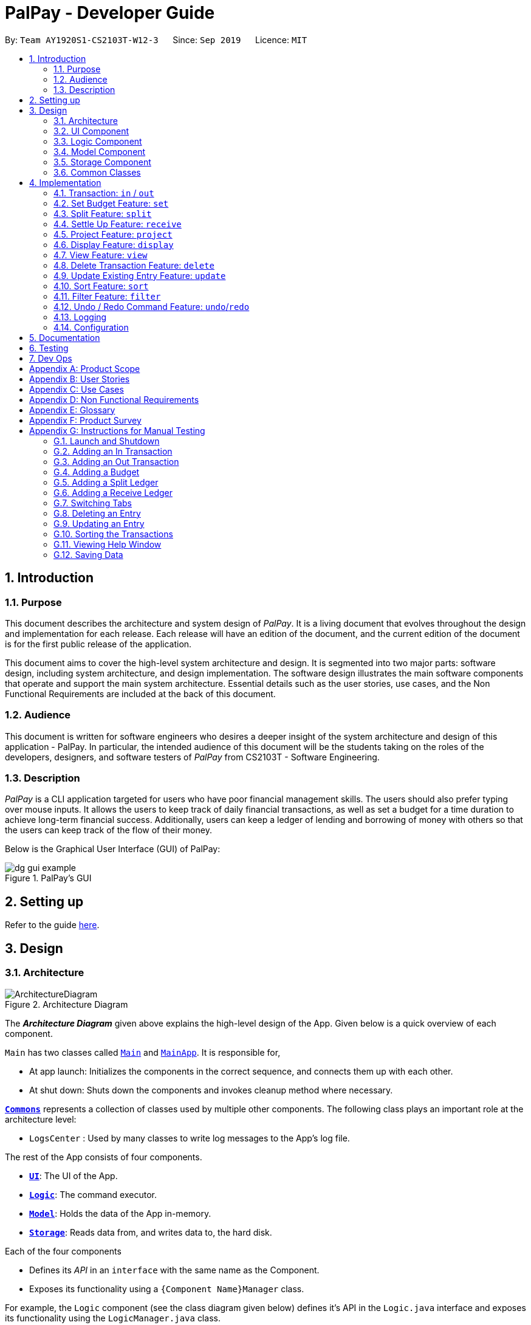 ﻿= PalPay - Developer Guide
:site-section: DeveloperGuide
:toc:
:toc-title:
:toc-placement: preamble
:sectnums:
:imagesDir: images
:stylesDir: stylesheets
:xrefstyle: full
:experimental:
ifdef::env-github[]
:tip-caption: :bulb:
:note-caption: :information_source:
:warning-caption: :warning:
endif::[]
:repoURL: https://github.com/AY1920S1-CS2103T-W12-3/main/tree/master

By: `Team AY1920S1-CS2103T-W12-3`      Since: `Sep 2019`      Licence: `MIT`

== Introduction

=== Purpose

This document describes the architecture and system design of _PalPay_.
It is a living document that evolves throughout the design and implementation for each release.
Each release will have an edition of the document, and the current edition of the document is for the first public release of the application.

This document aims to cover the high-level system architecture and design.
It is segmented into two major parts: software design, including system architecture, and design implementation.
The software design illustrates the main software components that operate and support the main system architecture.
Essential details such as the user stories, use cases, and the Non Functional Requirements are included at the back of this document.

=== Audience

This document is written for software engineers who desires a deeper insight of the system architecture and design of this application - PalPay.
In particular, the intended audience of this document will be the students taking on the roles of the developers, designers, and software testers of _PalPay_ from CS2103T - Software Engineering.

=== Description

_PalPay_ is a CLI application targeted for users who have poor financial management skills. The users should also prefer typing over mouse inputs.
It allows the users to keep track of daily financial transactions, as well as set a budget for a time duration to achieve long-term financial success. Additionally, users can keep a ledger of lending and borrowing of money with others so that the users can keep track of the flow of their money.

Below is the Graphical User Interface (GUI) of PalPay:

.PalPay's GUI
image::dg_gui_example.png[]

== Setting up

Refer to the guide <<SettingUp#, here>>.

== Design

[[Design-Architecture]]
=== Architecture

.Architecture Diagram
image::ArchitectureDiagram.png[]

The *_Architecture Diagram_* given above explains the high-level design of the App.
Given below is a quick overview of each component.

`Main` has two classes called link:{repoURL}/src/main/java/seedu/address/Main.java[`Main`] and link:{repoURL}/src/main/java/seedu/address/MainApp.java[`MainApp`].
It is responsible for,

* At app launch: Initializes the components in the correct sequence, and connects them up with each other.
* At shut down: Shuts down the components and invokes cleanup method where necessary.

<<Design-Commons,*`Commons`*>> represents a collection of classes used by multiple other components.
The following class plays an important role at the architecture level:

* `LogsCenter` : Used by many classes to write log messages to the App's log file.

The rest of the App consists of four components.

* <<Design-Ui,*`UI`*>>: The UI of the App.
* <<Design-Logic,*`Logic`*>>: The command executor.
* <<Design-Model,*`Model`*>>: Holds the data of the App in-memory.
* <<Design-Storage,*`Storage`*>>: Reads data from, and writes data to, the hard disk.

Each of the four components

* Defines its _API_ in an `interface` with the same name as the Component.
* Exposes its functionality using a `{Component Name}Manager` class.

For example, the `Logic` component (see the class diagram given below) defines it's API in the `Logic.java` interface and exposes its functionality using the `LogicManager.java` class.

.Class Diagram of the Logic Component
image::LogicClassDiagram.png[]

[discrete]
==== How the architecture components interact with each other

The _Sequence Diagram_ below shows how the components interact with each other for the scenario where the user issues the command `delete 1`.

.Component interactions for `delete t1` command
image::ArchitectureSequenceDiagram.png[]

The sections below give more details of each component.

[[Design-Ui]]
=== UI Component

.Structure of the UI Component
image::UiClassDiagram.png[]

*API* : link:{repoURL}/src/main/java/seedu/address/ui/Ui.java[`Ui.java`]

The UI consists of a `MainWindow` that is made up of parts e.g.`CommandBox`, `ResultDisplay`, `PersonListPanel`, `StatusBarFooter` etc.
All these, including the `MainWindow`, inherit from the abstract `UiPart` class.

The `UI` component uses JavaFx UI framework.
The layout of these UI parts are defined in matching `.fxml` files that are in the `src/main/resources/view` folder.
For example, the layout of the link:{repoURL}/src/main/java/seedu/address/ui/MainWindow.java[`MainWindow`] is specified in link:{repoURL}/src/main/resources/view/MainWindow.fxml[`MainWindow.fxml`]

The `UI` component,

* Executes user commands using the `Logic` component.
* Listens for changes to `Model` data so that the UI can be updated with the modified data.

[[Design-Logic]]
=== Logic Component

[[fig-LogicClassDiagram]]
.Structure of the Logic Component
image::LogicClassDiagram.png[]

*API* :
link:{repoURL}/src/main/java/seedu/address/logic/Logic.java[`Logic.java`]

. `Logic` uses the `BankAccountParser` class to parse the user command.
. This results in a `Command` object which is executed by the `LogicManager`.
. The command execution can affect the `Model` (e.g. adding a transaction).
. The result of the command execution is encapsulated as a `CommandResult` object which is passed back to the `Ui`.
. In addition, the `CommandResult` object can also instruct the `Ui` to perform certain actions, such as displaying help to the user.

Given below is the Sequence Diagram for interactions within the `Logic` component for the `execute("delete t1")` API call.

.Interactions Inside the Logic Component for the `delete t1` Command
image::DeleteSequenceDiagram.png[]

NOTE: The lifeline for `DeleteCommandParser` should end at the destroy marker (X) but due to a limitation of PlantUML, the lifeline reaches the end of diagram.

[[Design-Model]]
=== Model Component

.Structure of the Model Component
image::ModelClassDiagram.png[]

*API* : link:{repoURL}/src/main/java/seedu/address/model/Model.java[`Model.java`]

// TODO: check accuracy?
The `Model`,

* stores a `UserPref` object that represents the user's preferences.
* stores the User State data.
* exposes an unmodifiable `ObservableList<BankAccountOperation>`, `ObservableList<Budget>`, `ObservableList<LedgerOperation>` and `ObservableList<Projection>`
that can be 'observed'. +
For example, the UI can be bound to these lists so that the UI automatically updates when the data in the lists change due to user commands.
* does not depend on any of the other three components.

[[Design-Storage]]
=== Storage Component

.Structure of the Storage Component
image::StorageClassDiagram.png[]

*API* : link:{repoURL}/src/main/java/seedu/address/storage/Storage.java[`Storage.java`]

The `Storage` component,

* can save `UserPref` objects in json format and read it back.
* can save the Bank Account data in json format and read it back.

[[Design-Commons]]
=== Common Classes

Classes used by multiple components are in the `seedu.addressbook.commons` package.

== Implementation

This section describes some noteworthy details on how certain features are implemented.

// tag::transaction[]
=== Transaction: `in` / `out`

The `Transaction` abstract class allows user to input income and expense statements. Both `in` and `out` transactions requires the mandatory `Amount`, `Description` and `Date` fields to be appended. There is an optional `Category` field which can accept one or more input depending on the user specifications.
The `in` transactions will increase the `BankAccount` balance amount whilst the `out` transactions will reduce the `BankAccount` balance amount.

`In` Transactions represent the income statements inputted into Palpay.

`Out` Transactions represent the expenditure statements inputted into Palpay.

==== Current Implementation

The sequence diagram below illustrates how PalPay handles the command input `in $/200 n/coke d/10102019`. The arguments are parsed into the logic component where the subsequent model objects are created.

.Sequence diagram for executing an `InCommand`
image::InSequenceDiagram.png[]

The `in` and `out` transaction follows the same logic flow after they are parsed.

The difference between `in` and `out` transactions is that the `handleBalance()` method called in the `BankAccount` results in an `addAmount` operation for the `inTransaction` and a `subtractAmount` operation for the `OutTransaction` class.

===== Example
Given that the `BankAccount` balance initially starts with 0 dollars.

* `in` Transaction of `$1000` will increase the `BankAccount` balance from $0 to $1000.
* `out` Transaction of `$250` will subsequently decrease the `BankAccount` balance from $1000 to $250.
* The Activity Diagram shown below will provide a visual representation of the two routes a Transaction object can take.

.Activity Diagram for In and Out Transactions
image::InActivityDiagram.png[]

==== Design Considerations

* To prevent repetitive code implementation, the `Transaction` abstract class is used to facilitate income and expenditure logging.  `Transaction` is an abstract class which contains the default constructor and commonly used variables. `InTransaction` and `OutTransaction` extends the `Transaction` class as they typically store an *amount*, *date*, *description*, and a set of *categories*.
A code snippet of the `Transaction` abstract class is shown below.

```
public abstract class Transaction {

    protected Amount amount;
    protected Date date;
    protected Description description;
    protected final Set<Category> categories = new HashSet<>();

    public Transaction(Amount amount, Date date, Description description) {
        this.amount = amount;
        this.date = date;
        this.description = description;
    }
```

* The balance in `BankAccount` and the balance in `Ledger` are considered two separate identities, both being encompassed under the `UserState` class.
Therefore user operations that deal with `BankAccount` implements the `BankAccountOperation` interface, while operations
that deal with `Ledger` implements the `LedgerOperation` interface. +
** This allows us to achieve polymorphism by overloading methods in `Model` to handle the different operations correctly.
** This reduces code coupling as there are different models to handle different balance amounts.

* A `Transaction` entry can affect a `Budget` which has similar categories and is within the same time period. The activity diagram bellow will further clarify this flow.
** Only `Out` Transactions can affect `Budget`.
** The activity diagram below shows how and when a `Transaction` object affects `Budget`.

.Activity diagram for Out Transaction affecting Budget
image::OutbudgetActivityDiagram.png[]


// end::transaction[]

// tag::set[]
=== Set Budget Feature: `set`

The `Budget` class allows the user to set a budget for a given time period for a category, if specified.
The user is allowed to set multiple budgets, but duplicate budgets (budgets with the same identity in terms of *amount*, *date* and *tag*) are not allowed.
Upon setting the budget, making `OutTransaction` will deduct the amount from relevant budgets in the list.
The detailed implementation of the process of updating the budget is explained further below in <<Current-Implementation, Current Implementation>>.

[[Current-Implementation]]
==== Current Implementation

The `set` command is an extension of parent `Command` class, facilitated by the _Logic_ and _Model_ components of the application, _PalPay_ +
Given an *amount* and *date*, a new Budget is set for the user. +
Upon setting a new budget, a `BudgetCard` is created and displayed in a list in the application window till the date set by the user. +

A `Budget` stores an *initial amount*, *amount* (the current amount), *deadline*, *categories*.
There is a need for a `Budget` to store both *initial amount* and *amount* as it allows for percentage of budget remaining to be calculated. +
Shown below is the class diagram of `Budget` class:

.Class diagram of Budget class
image::BudgetClassDiagram.png[]


Displaying the percentage remaining improves the user experience greatly as our target user is a
`visual person who wants to see how much budget he has left in each category so as to cut down on spending as necessary`
as specified in <<User-Stories, user stories>>. Hence, taking a quick glance at the `Budget card` allows the user to
determine how much of budget he has left, as well as be alarmed by the red font colour to spend less if he has overspent beyond the budget set. +

A snippet of the code which calculates the percentage of budget left is shown below:

```
public String displayPercentage() {
    double percentage = this.amount.divideAmount(this.initialAmount) * 100;
    if (percentage < 0.00) {
        percentage = 0.0; // should not display a negative percentage
    } else if (percentage > 100.00) {
        percentage = 100.0; // should not display a percentage greater than 100%
    }
    return String.format("%.2f%% remaining", percentage);
}
```

Moreover, as our user is a visual person, PalPay makes use of colour to display different messages.
For instance, budget is displayed in red to alert the user that he has overspent beyond the set budget. +

Shown below is an example of an overspent budget:

.Example of an Overspent Budget
image::overspentBudget.png[]


When setting a new `Budget`, existence of a duplicate budget is checked through a sequence of checks.
The activity diagram below shows the activity diagram of setting a new budget:


[[Duplicate-budget-check]]
.Activity Diagram of setting a New Budget Successfully
image::SetBudgetSimpleActivityDiagram.png[]

As shown, a new budget cannot have the same *initalAmount*, *deadline* and *categories* as any other existing budget in
budget list. Allowing existence of duplicate budgets will crowd the interface of `Budget` tab,
which prevents the user from getting a quick overview of his budget status. Hence, a duplicate check is essential
in providing a pleasing user experience. +

==== Example of Usage

Given below is an example usage of how `set` behaves at each step.

**Step 1**. The user executes `set $/100 d/31122019 c/shopping` to set a new budget of $100 until 31st December 2019 under the *category* shopping.

.User Inputs `set $/100 d/31122019 c/shopping`
image::set_dg_1.png[]

**Step 2**. Upon executing the command, `LogicManager` uses `MainParser#parse` to parse the input from the user.

**Step 3**. `MainParser` determines which command is being executed and creates `SetCommandParser` to further parse the input.

**Step 4**. `SetCommandParser` parses the argument and checks if it is valid. If it is invalid, an exception is thrown.
Else, it returns a `SetCommand`.

**Step 5**. `LogicManager` uses `SetCommand#execute()` to add a new budget. +
`SetCommand` uses `ModelManager#has(Budget)` to check if it is a duplicate of an existing budget
in the `UniqueBudgetList` as shown above in <<Duplicate-budget-check, the above diagram>>.

**Step 6**. `SetCommand` uses `Model#commitUserState()` to save the latest state of the application. It then
returns a `CommandResult` to the `LogicManager` and the result will be displayed to the user at the end.

.New Budget Successfully Created
image::set_dg_2.png[]


==== Design Considerations

Currently, `Budget` does not extend from `Transaction` although the two behave in a similar way.
There is an aggregation between `Budget` and `Transaction` as the two can exist independent of each other,
although an effect on one may also cause an impact on the other.
The current design was chosen over the former design of inheritance as there is a stark difference in the two
in a way that `Budget` does not affect the `balance` of the user's bank account directly while `Transaction` does.
Hence, by Liskov Substitution Principle, inheritance is not a suitable design. +

// end::set[]

// tag::split[]
=== Split Feature: `split`

This feature allows the user to pay for a certain item or make a transaction on behalf of his friends.
Refer to the <<UserGuide#Features, UserGuide>> for usage details.

==== Current Implementation

The `split` command is an abstraction of `LendMoney` class. +
Given a list of *shares* and *people*, each person is assigned an *amount* based on the corresponding positional share and the total amount given to `split` command. +
A `LendMoney` instance is created for each person and executed.

.Class diagram for operations that deal with Ledger
image::LedgerOperationDiagram.png[]

.Activity diagram for creating a `Split` object
image::SplitBehaviour.png[]

==== Design Considerations

Current implementation of `Split` class encourages code reuse by abstracting the delegating the task of rebalancing to another class. +
However, this introduces coupling as the behavior of `Split` is now inexplicably tied to `LendMoney`.

.Sequence diagram for executing a `SplitCommand`
image::Split.png[]

// end::split[]

//tag::receive[]
=== Settle Up Feature: `receive`

This feature allows another person to send money to the user. +
The balance in the `Ledger` and the balance of the sender is updated accordingly.

==== Current Implementation

The `receive` command creates `ReceiveMoney` class that handles the transfer of fund from another person to the user.

In the `handleBalance` method of `ReceiveMoney`, it will find the correct person in the `Ledger` by name,
or create a new `Person` with given *name* if it is not already in the `Ledger`. +
Balance of the user and the sender is then updated accordingly.

.Code snippet of `handleBalance` in ReceiveMoney
```
public class ReceiveMoney extends Payment {
    @Override
    public Amount handleBalance(Amount balance, UniquePersonList peopleInLedger) {
        Person target = super.handleTarget(peopleInLedger);
        target.spend(amount);
        return balance.addAmount(amount);
    }
}

public abstract class Payment extends Transaction implements LedgerOperations {
    protected Person handleTarget(UniquePersonList peopleInLedger) {
        Person personInvolved = person;
        if (peopleInLedger.contains(person)) {
            personInvolved = peopleInLedger.get(person).get();
        } else {
            peopleInLedger.add(person);
        }
        return personInvolved;
    }
}
```
//end::receive[]

// tag::project[]
[[Implementation-Projection]]
=== Project Feature: `project`

This feature allows users to _project_ their balance amount and budget statuses based on past income and outflows as manifest in their
_TransactionHistory_ by using the command `project DATE [CATEGORY]`.

==== Current Implementation

The `project` command is facilitated by the Logic and Model components of the application, _PalPay_.

The sequence diagram below demonstrates how the `project DATE [CATEGORY]` command is handled by the application.
If a `CATEGORY` is not specified by the user, it will be set as `GENERAL` by default.

.Sequence Diagram of the Project Command
image::ProjectSequenceDiagram.png[ProjectCommand Sequence Diagram]

===== Projection by Date

When projecting by date alone, all transactions in the _user_'s transaction list will be taken into account,
regardless of their categories. On the other hand, only budgets without categories (thus belonging to the
`GENERAL` category by default) will be projected upon.

===== Projection by Date and Category

When projecting by date and category, all transactions tagged by the specified category will be taken into account.
Similarly, all budgets tagged with the specified category will be projected upon.

===== Budget Projections

Projections on budgets are made by first projecting the _user_'s balance amount at the point when the budget was set.
Then, it compares the _user_'s projected balance amount at the point of the budget's deadline, with the budget's amount.
A surplus is indicated when the former is greater than the latter, and a deficit is indicated when the former is smaller
than the latter.

Given below is an example usage scenario and how the project command executes at each step.

**Step 1**. The user launches the application.

**Step 2**. If the user does not have at least *5* transactions, he / she adds transactions until
there are sufficient transactions to project upon. Then, the user executes the `project` command.

**Step 3**. Upon executing the command, `LogicManager` uses `MainParser#parse()` to parse the input from the user.

**Step 4**. `MainParser` determines which command is being used and creates `ProjectCommandParser` to further parse
the input from the user.

**Step 5**. `ProjectCommandParser` parses the argument and checks if a valid date and category was provided. +

* If an invalid date or category was provided, or if no date was provided, `ProjectCommandParser` throws an exception and terminates.

* Otherwise, it returns a `ProjectCommand`, which contains a `Date` and possibly a `Category` specified by the user.

**Step 6**. `LogicManager` uses `ProjectCommand#execute()` to project the user's balance and budget states at the time
of the specified `Date`.

**Step 7**. `ProjectCommand` uses `Model#commitUserState()` to save the latest state of the application. It then
returns a `CommandResult` to the `LogicManager` and the result will be displayed to the user at the end.


===== Activity Diagram

The activity diagram below depicts how a projection is made.

.Activity Diagram of the Project Command
image::ProjectActivityDiagram.png[]

===== Graphical Representation

A graphical representation of the _user_'s projections may be rendered using the `display` command.

==== Future Enhancements

===== Polynomial Regression

For simplicity of logic and design, the current implementation performs linear regression (via gradient descent),
projecting user balance and budget states using a best-fit straight line. Ultimately, income and spending trends
may not be best represented by a straight line, but rather by a polynomial equation. In future updates, the `projection`
feature will choose a value, _n_, and perform a _n-th_ degree polynomial regression, such that the user's balance
and budget states can be more accurately projected.

[NOTE]
Currently, the GradientDescent class implements feature scaling and mean normalisation. Although this
is not entirely necessary for the current implementation (which uses linear regression), it is meant
for optimizing polynomial regression in future updates.

===== Normal Equation

Currently, the gradient descent algorithm is used to plot the projection graph, which is used for predicting the
_user_'s balance and budget states at specified point in time. For smaller data sets, analytically computing the
normal equation to find the best-fit line graph may have result in a faster runtime. In future updates, the
normal equation method will be used in place of the gradient descent algorithm, for projections with less than
a set number (e.g. 500) of transactions.

==== Design Considerations
// end::project[]

// tag::display[]
=== Display Feature: `display`
This feature provides a graphical view of an existing projection to the _user_. +

==== Current Implementation
Given below is an example usage scenario and how the display command executes at each step.

**Step 1**. The user launches the application.

**Step 2**. If the user does not have any existing projections, he / she creates one or more projections.
Then, the user executes the `display` command.

**Step 3**. Upon executing the command, `LogicManager` uses `MainParser#parse()` to parse the input from the user.

**Step 4**. `MainParser` determines which command is being used and creates `DisplayCommandParser` to further parse
the input from the user.

**Step 5**. `DisplayCommandParser` parses the argument and checks if a valid type and index was provided. +

* If an invalid type or index was provided, or if no type or index was provided, `DisplayCommandParser` throws an exception and terminates.

* Otherwise, it returns a `DisplayCommand`, which contains a `Type` and an `Index` specified by the user.

**Step 6**. `LogicManager` uses `ProjectCommand#execute()` to display the specified `projection` in a
new window.

**Step 7**. `DisplayCommand` returns a `CommandResult` to the `LogicManager` and the result will be displayed to the user at the end.

The following activity diagram depicts how the `display` command is executed.

.Activity Diagram of the Display Command
image::DisplayActivityDiagram.png[]

For a more concrete illustration of how the `display` command is handled by _PalPay_,
a sequence diagram is provided below.

.Sequence Diagram of the Display Command
image::DisplaySequenceDiagram.png[]

// end::display[]

// tag::view[]
=== View Feature: `view`

This feature allows the user to switch between the different tabs of the application.

==== Current Implementation

The `view` command is facilitated by the `MainWindow`, `MainTabPanel`, `ViewCommandParser` and `ViewCommand`.

Given below is an example usage of how `view` behaves at each step.

**Step 1**. The user launches the application and views the transaction tab.

**Step 2**. The user now executes `view budget` to switch to the budget tab.

**Step 3**. Upon executing the command, `LogicManager` uses `MainParser#parse()` to parse the input from the user.

**Step 4**. `MainParser` determines which command is being used and creates `ViewCommandParser` to further parse the input
from the user.

**Step 5**. `ViewCommandParser` parses the argument and checks if it is valid. If it is
invalid, `ViewCommandParser` throws an exception and terminates. Else, it returns a `ViewCommand` that contains a `Tab`.

**Step 6**. `LogicManager` uses `ViewCommand#execute()` to switch to the budget tab.

**Step 7**. `ViewCommand` returns a `CommandResult` to the `LogicManager` with the `Tab`. `LogicManager` then
returns the `CommandResult` to `MainWindow`.

**Step 8**. `MainWindow` checks if there is a need to switch `Tab`. If there is, `MainWindow` uses
`MainWindow#handleSwitchTab()` to switch tab. Else, `MainWindow` does nothing.

The following activity diagram shows the flow of the `view` command.

.Activity Diagram for `View`
image::ViewActivityDiagram.png[]
// end::view[]

// tag::delete[]
=== Delete Transaction Feature: `delete`

This feature allows the user to delete an existing transaction, budget, ledger or projection entry from their respective lists. +

==== Current Implementation

* The delete feature is facilitated by the Logic and Model components of the application.
* The delete feature works for `Transaction`, `Budget`, `Ledger` and `Projection` entries.
* The following activity diagram summarizes what happens when a user executes a `delete` command:

.Activity Diagram for `delete` command
image::DeleteActivityDiagram.png[]

==== Design Consideration

* The `delete` keyword is followed by a `TYPE+INDEX` parameter.
** `Transaction` entries takes in `t` as its `TYPE` parameter.
** `Budget` entries takes in `b` as its `TYPE` parameter.
** `Ledger` entries takes in `l` as its `TYPE` parameter.
** `Projection` entries takes in `p` as its `TYPE` parameter.
* The `index` parameter refers to the entry number within the `TYPE` entry's view tab.
* Example: `delete t5` deletes the 5th entry from the list of transactions if that particular entry exists.

===== Aspect: Delete requires `TYPE+INDEX` as one of its parameter

* **Alternative 1 (current choice):** takes in `TYPE+INDEX` to decide whether to delete an item from Transaction, Budget, Ledger or Projection list. (e.g. `delete b1` deletes item index 1 from budget).
** Pros: Requires lesser user steps to be taken before executing a `delete` command.
** Cons: Requires four unique lists to be created instead of 1. (e.g. the `UniqueTransactionList` stores Transaction items and the `UniqueBudgetList` to store Budget items).
** For example, when a new command is executed, we must remember to delete both `HistoryManager` and `VersionedAddressBook`.
* **Alternative 2:** Change to **Transaction**, **Budget**, **Ledger** or **Projection** mode and keying in only index (e.g. `delete 1`)
** Pros: Requires only one unique list required to store all operation types.
** Cons: Requires additional user step to switch between modes before executing a updating command.

// end::delete[]

// tag::update[]
=== Update Existing Entry Feature: `update`

This feature currently allows users to update `Transaction` or `Budget` entries. The user is unable to perform this feature on `Ledger` operations. The rationale for this will be further explained in **Aspect 2**. The user is currently unable to perform this feature on `Projection` operations as it will be further implemented in future updates.

==== Current Implementation

*  The update feature is facilitated by the Logic and Model components of the application.
* The parameter requirements differs for the type of entry:
** `Transaction` type requires at least one of it's `Amount`, `Description`, `Date` or `Category` fields to be updated.
** `Budget` type requires at least one of it's `Amount`, `Date` or `Category` fields to be updated.
** `Project` type requires it's `Date` and `Category` fields to be updated (Future implementation).
* At least one valid parameter must be changed when executing an `update` command. (i.e. `update b1` will result in an error as no fields are being changed).
* The following activity diagram summarizes what happens when a user executes an update command:

.Activity Diagram for `update`
image::UpdateActivityDiagram.png[]

==== Design Considerations

The `update` feature allows one or more fields of a Transaction or Budget to be updated. (e.g. `update t1 $/2` and `update t1 $/2 d/10102019` will both work as intended).

More often than not, users do not need to change an entire Transaction or Budget entry. This will minimize inputs for users if they do not require every single parameters of a Transaction or Budget to be changed.

===== Aspect 1: Update requires `TYPE+INDEX` as one of its parameter

* **Alternative 1 (current choice):** takes in `TYPE+INDEX` to decide whether to update an item from Transaction, Budget or Projection list. (e.g. `delete b1` deletes item index 1 from budget).
** Pros: Requires lesser user steps to be taken before executing a `update` command.
** Cons: Requires three unique lists to be utilized instead of 1. (e.g. the `UniqueTransactionList` stores Transaction items and the `UniqueBudgetList` to store Budget items).
** For example, when a new command is executed, we must remember to update both `HistoryManager` and `VersionedAddressBook`.
* **Alternative 2:** Change to **Transaction**, **Budget** or **Projection** mode and keying in only index (e.g. `update 1 ..`).
** Pros: Requires only one unique list required to store all operation types.
** Cons: Requires additional user step to switch between modes before executing a updating command.

===== Aspect 2: Update can not edit Ledger Operations

* **Alternative 1 (current choice):** Update Command only works with `Transaction`, `Budget` and `Projection` Operations.
** Pros: Intuitive implementation and execution for the user.
** Cons: Requires excessive user operations.
*** The user has to first delete the `Ledger` operation that he/she wishes to change, followed by inputting the `Ledger` operation with the amended fields back into PalPay.
* **Alternative 2:** Update Command to also work with `Ledger` operations.
** Pros: Requires only one user command to append or change `Ledger` entries.
** Cons: Results in convoluted implementation and user experience. This will also hinder future permeability of the `Split` feature.
*** `Ledger` operations such as `split` includes many repeated fields (i.e. multiple `Persons` and `shares` list).
*** Will require several conditional user inputs to differentiate between the various repeated entities that the user wishes to amend.

==== Future Enhancements

===== Update feature for Projections
Currently the update feature has not been implemented for `Projection` operations. In future iterations of PalPay, the update feature should work seamlessly with `Projection` operations, similar to that of `Transaction` and `Budget` operations

The activity diagram below will provide a visual representation of the possible user routes using the `update` command after this enhancement has been implemented.

.Activity Diagram for future `update`
image::UpdatefutureActivityDiagram.png[]
// end::update[]

// tag::sort[]
=== Sort Feature: `sort`

This feature allows the user to sort their transactions by amount or date, in ascending and descending order.

==== Current Implementation

The `sort` command is facilitated by the Logic and Model components of the application.

The following sequence diagram shows how the sorting of transactions work when the user enters `sort date/d`.

.Sequence Diagram for `sort date/d`
image::SortSequenceDiagram.png[]

==== Example of Usage

Given below is an example usage of how `sort` behaves at each step.

**Step 1**. The user launches the application and views an unsorted list of transactions.

.Initial State of PalPay
image::sort_dg_1.png[]

**Step 2**. The user now executes `sort date/d` to sort the transactions in the order of descending date.

.User Inputs `sort date/d`
image::sort_dg_2.png[]

**Step 3**. Upon executing the command, `LogicManager` uses `MainParser#parse()` to parse the input from the user.

**Step 4**. `MainParser` determines which command is being used and creates `SortCommandParser` to further parse the input
from the user.

**Step 5**. `SortCommandParser` parses the argument and checks if it is valid. If it is
invalid, `SortCommandParser` throws an exception and terminates. Else, it returns a `SortCommand`.

**Step 6**. `LogicManager` uses `SortCommand#execute()` to sort the transactions in the order of descending date.

**Step 7**. `SortCommand` uses `ModelManager#getBankAccount()` to get the current bank account and uses
`BankAccount#getTransactionHistory()` to get the list of transactions of the user.

**Step 8**. `SortCommand` uses `SortCommand#sortTransactionHistory()` to sort the transactions.

**Step 9**. `SortCommand` uses `Model#setTransactions()` to store the sorted transactions and `Model#commitUserState()` to
save the latest state of the application.

**Step 10**. `SortCommand` returns a `CommandResult` to the `LogicManager` and the result will be displayed to the user
at the end.

.After Sorting of Transactions
image::sort_dg_3.png[]

==== Design Considerations

===== Aspect: Sorting of the Bank Account

* **Alternative 1 (Current Choice):** Creating a comparator for each area to be sorted.
** **Pros:** Easy to implement.
** **Cons:** Users can only sort by comparators that have been implemented.
Developers have to create a new comparator class to sort a new area.
* **Alternative 2:** Users can define the area to be sorted.
** **Pros:** Extremely flexible for the users as they are not limited to the number of areas to be sorted.
** **Cons:** Difficult to implement.

// end::sort[]

// tag::filter[]
=== Filter Feature: `filter`

This feature allows the user to filter the list of transactions by category, description, month and/or year.

==== Overview

The `FilterCommandParser` implements `Parser` with the following operation:

* `FilterCommandParser#parse()`: This operation will take in at least one `String` input from the user that represents
different fields delimited by a whitespace. All transactions that contains all fields will be displayed in the
transaction tab.

==== Current Implementation

The `filter` command is facilitated by the `FilterCommandParser` and `FilterCommand` of the application.
PalPay filters the list of transactions by checking if the specified fields exist in the transaction.

For instance, the command `filter c/breakfast m/11 y/2019` would display a list of transactions that were made during
breakfast in November 2019.

The following class diagram depicts the relations of the FilterCommand, FilterCommandParser and its related classes.

.Class Diagram for `Filter`
image::FilterClassDiagram.png[]

Given below is an example usage scenario and how the filter mechanism behaves at each step.

**Step 1**. The user launches the application and views an unfiltered list of transactions.

**Step 2**. The user now executes `filter c/breakfast m/11 y/2019` to filter the list of transactions.

**Step 3**. Upon executing the command, `LogicManager` uses `MainParser#parse()` to parse the input from the user.

**Step 4**. `MainParser` determines which command is being used and creates `FilterCommandParser` to further parse
the input from the user.

**Step 5**. `FilterCommandParser` parses the argument and checks if category, description, month or year exists.
If all field are not present, `FilterCommandParser` throws an exception and terminates, as depicted in the following
activity diagram.
Else, it returns a `FilterCommand` that contains a `TransactionPredicate`.

**Step 6**. `LogicManager` uses `FilterCommand#execute()` to update the list of transactions that satisfies the
given `TransactionPredicate`.

**Step 7**. `FilterCommand` uses `Model#commitUserState()` to save the latest state of the application. It then
returns a `CommandResult` to the `LogicManager` and the result will be displayed to the user at the end.

Below is an activity diagram shows the process of invoking the `filter` command.

.Activity Diagram for `Filter`
image::FilterActivityDiagram.png[]
// end::filter[]

// tag::undoredo[]
=== Undo / Redo Command Feature: `undo`/`redo`

==== Current Implementation

The undo/redo mechanism is facilitated by `VersionedUserState`.
It extends `UserState` with an undo/redo history, stored internally as an `userStateList` and `currentStatePointer`.
Additionally, it implements the following operations:

* `VersionedUserState#commit()` -- Saves the current user state in its history.
* `VersionedUserState#undo()` -- Restores the previous user state from its history.
* `VersionedUserState#redo()` -- Restores a previously undone user state from its history.

These operations are exposed in the `Model` interface as `Model#commitUserState()`, `Model#undoUserState()`
and `Model#redoUserState()` respectively.

Given below is an example usage scenario and how the undo/redo mechanism behaves at each step.

**Step 1**. The user launches the application for the first time.
The `VersionedUserState` will be initialized with the initial user state, and the `currentStatePointer`
pointing to that single user state.

image::UndoRedoState0.png[pdfwidth=50%, align="center"]

**Step 2**. The user executes `delete t5` command to delete the 5th transaction in the transaction list.
The `delete` command calls `Model#commitUserState()`, causing the modified state of the user state after the
`delete t5` command executes to be saved in the `userStateList`, and the `currentStatePointer` is shifted
to the newly inserted user state.

image::UndoRedoState1.png[pdfwidth=50%, align="center"]

**Step 3**. The user executes `in $/10 n/Allowance d/07112019` to log a new transaction.
The `in` command also calls `Model#commitUserState()`, causing another modified user state to be saved
into the `userStateList`.

image::UndoRedoState2.png[pdfwidth=50%, align="center"]

[NOTE]
If a command fails its execution, it will not call `Model#commitUserState()`, so the user state will
not be saved into the `userStateList`.

**Step 4**. The user now decides that logging the transaction was a mistake, and decides to undo that action by
executing the `undo` command. The `undo` command will call `Model#undoUserState()`, which will shift the
`currentStatePointer` once to the left, pointing it to the previous user state, and restores the user state
to that state.

image::UndoRedoState3.png[pdfwidth=50%, align="center"]

[NOTE]
If the `currentStatePointer` is at index 0, pointing to the initial user state, then there are no previous
user states to restore. The `undo` command uses `Model#canUndoUserState()` to check if this is the case.
If so, it will return an error to the user rather than attempting to perform the undo.

**Step 5**. The user then decides to execute the command `list`.
Commands that do not modify the user state, such as `list`, will usually not call `Model#commitUserState()`,
`Model#undoUserState()` or `Model#redoUserState()`. Thus, the `userStateList` remains unchanged.

image::UndoRedoState4.png[pdfwidth=50%, align="center"]

**Step 6**. The user executes `clear`, which calls `Model#commitUserState()`.
Since the `currentStatePointer` is not pointing at the end of the `userStateList`, all user states after
the `currentStatePointer` will be purged. We designed it this way because it no longer makes sense to redo the
`in $/10 n/Allowance d/07112019` command. This is the behavior that most modern desktop applications follow.

image::UndoRedoState5.png[pdfwidth=50%, align="center"]

The following sequence diagram shows how the undo operation works:

image::UndoSequenceDiagram.png[]

NOTE: The lifeline for `UndoCommand` should end at the destroy marker (X) but due to a limitation of PlantUML,
the lifeline reaches the end of diagram.

The `redo` command does the opposite -- it calls `Model#redoUserState()`, which shifts the `currentStatePointer`
once to the right, pointing to the previously undone state, and restores the user state to that state.

[NOTE]
If the `currentStatePointer` is at index `userStateList.size() - 1`, pointing to the latest user state, then
there are no undone user states to restore. The `redo` command uses `Model#canRedoUserState()` to
check if this is the case. If so, it will return an error to the user rather than attempting to perform the redo.

===== Aspect: How Undo and Redo Executes

* **Alternative 1 (current choice):** Saves the entire user state.
** Pros: Easy to implement.
** Cons: May have performance issues in terms of memory usage.
* **Alternative 2:** Individual command knows how to undo/redo by itself.
** Pros: Will use less memory (e.g. for `delete t1`, just save the transaction being deleted).
** Cons: We must ensure that the implementation of each individual command are correct.

===== Aspect: Which Data Structure to Support the Undo/Redo Commands

* **Alternative 1 (current choice):** Use a list and a pointer to store the history of user states.
** Pros: Easy for new Computer Science student undergraduates to understand,
who are likely to be the new incoming developers of our project.
** Cons: Need to manage the list and pointer carefully as the pointer has to point to the correct position in
the list at all times.
For example, when a new command is executed, we must remember to update both `userStateList` and `currentStatePointer`.
* **Alternative 2:** Use two stacks. One stack stores the commands to undo and the other stores the commands to redo.
** Pros: Do not need to manage a pointer for the stacks.
** Cons: Need to manage both stacks carefully. For instance, when a command is popped from the undo stack, it needs to
be pushed into the redo stack.
// end::undoredo[]


=== Logging

We are using `java.util.logging` package for logging.
The `LogsCenter` class is used to manage the logging levels and logging destinations.

* The logging level can be controlled using the `logLevel` setting in the configuration file (See <<Implementation-Configuration>>)
* The `Logger` for a class can be obtained using `LogsCenter.getLogger(Class)` which will log messages according to the specified logging level
* Currently log messages are output through: `Console` and to a `.log` file.

*Logging Levels*

* `SEVERE` : Critical problem detected which may possibly cause the termination of the application
* `WARNING` : Can continue, but with caution
* `INFO` : Information showing the noteworthy actions by the App
* `FINE` : Details that is not usually noteworthy but may be useful in debugging e.g. print the actual list instead of just its size

[[Implementation-Configuration]]
=== Configuration

Certain properties of the application can be controlled (e.g user prefs file location, logging level) through the configuration file (default: `config.json`).

== Documentation

Refer to the guide <<Documentation#, here>>.

== Testing

Refer to the guide <<Testing#, here>>.

== Dev Ops

Refer to the guide <<DevOps#, here>>.

[appendix]
== Product Scope

*Target user profile*:

* has a need to manage a significant number of transactions
* prefer desktop applications over other types
* can type fast
* prefers typing over mouse input
* is reasonably comfortable using CLI apps

*Value proposition*: manage contacts faster than a typical mouse/GUI driven app

[appendix]
[[User-Stories]]
== User Stories

Priorities: High (must have) - `* * \*`, Medium (nice to have) - `* \*`, Low (unlikely to have) - `*`

[width="59%",cols="22%,<23%,<25%,<30%",options="header",]
|=======================================================================
|Priority |As a ... |I want to ... |So that I can...
|`* * *` |data-oriented person |see an overview of my transactions in an intuitive graph |gain insights at a glance

|`* * *` |new user |see usage instructions |refer to instructions when I forget how to use the App

|`* * *` |student |input my spending into different categories |manage my expenses better

|`* * *` |visual person | see how much budget I have left in each category |cut down on spending as necessary

|`* * *` |student with many friends |split the bill with my friends |know how much I should payment for a meal

|`* * *` |student who forgets to payment his debt on time |be reminded to payment my debt before the deadline |stop incurring interests

|`* *` |patriotic Singaporean who travels to JB often |easily calculate how much Ringgit to bring |enjoy my holiday with insufficient money

|`* *` |thrifty person |see how my savings or spending will project into the future |plan my budget

|`*` |user who forgets to save money |be incentivized me to save money |be motivated to not overspend/save money

|=======================================================================

_{More to be added}_

[appendix]
== Use Cases

(For all use cases below, the **System** is the `PalPay` and the **Actor** is the `user`, unless specified otherwise)

[discrete]
=== Use case: Add an income

*MSS*

1. User requests to add an income amount.
2. PalPay adds the income amount.
+
Use case ends.

*Extensions*

[none]
* 1a.
Amount entered by the user is invalid.
+
[none]
** 1a1. PalPay shows an error message.
+
Use case resumes at step 1.

[discrete]
=== Use case: Delete expense

*MSS*

1. User requests to view spending.
2. PalPay shows the list of expenses since beginning of time.
3. User requests to delete an expense.
4. PalPay deletes the specified expense.
+
Use case ends.

*Extensions*

[none]
* 1a.
User specified days passed since.
+
[none]
** 1a1. PalPay shows the list of expenses since the time period specified.
+
Use case resumes at step 3.

_{More to be added}_

[appendix]
== Non Functional Requirements

. Should work on any <<mainstream-os,mainstream OS>> with JDK 11 or above installed.
. A user with above average typing speed for regular English text should be able to accomplish most of the tasks faster using commands than using the mouse.
. Upon user input, PalPay should execute tasks (and display results) within 1 second.
. Users should have (and be able to specify) default options such that they can issue minimal commands for common tasks.
. Should be quick and efficient, with each user session lasting no longer than 3 minutes to effectively manage his current financial state.
. Should not make users feel defeated, but rather empowered in managing their finances.

[appendix]
== Glossary

[[mainstream-os]]
Mainstream OS::
Windows, Linux, Unix, OS-X

[[private-contact-detail]]
Private contact detail::
A contact detail that is not meant to be shared with others

[appendix]
== Product Survey

*Product Name*

Author: ...

Pros:

* ...
* ...

Cons:

* ...
* ...

[appendix]
== Instructions for Manual Testing

Given below are instructions to test the application manually.

[NOTE]
These instructions only provide a starting point for testers to work on; testers are expected to do more _exploratory_ testing.

=== Launch and Shutdown

. Initial launch

.. Download the jar file and copy into an empty folder.
.. Double-click the jar file +
   Expected: Shows the GUI with a set of sample contacts.
The window size may not be optimum.

. Saving window preferences

.. Resize the window to an optimum size.
Move the window to a different location.
Close the window.
.. Re-launch the app by double-clicking the jar file. +
   Expected: The most recent window size and location is retained.

=== Adding an In Transaction

. Adding an in transaction with the command: `in`

.. Prerequisites:

.. Test case: `in $/1000 n/Allowance d/11112019` +
Expected: An in transaction will be added into the list of transactions in the Transaction tab.

.. Test case: `in $/0 n/Allowance d/11112019` +
Expected: No transaction is added. Error details will be shown in the status message.

.. Other incorrect `in` commands to try: `in $/10.001 n/Allowance d/11112019`, `in $/1000 n/Allow@nce d/11112019`
(Contains non-alphanumeric characters). +
Expected: Similar to previous.

=== Adding an Out Transaction

. Adding an out transaction with the command: `out`

.. Prerequisites:

.. Test case: `out $/10 n/KFC d/11112019` +
Expected: An out transaction will be added into the list of transactions in the Transaction tab.

.. Test case: `out $/0 n/KFC d/11112019` +
Expected: No transaction is added. Error details will be shown in the status message.

.. Other incorrect `out` commands to try: `out $/10.001 n/KFC d/11112019`, `out $/10 n/KFC d/32112019`
(Date is invalid). +
Expected: Similar to previous.

=== Adding a Budget

. Adding a budget with the command: `set`

.. Prerequisites:

.. Test case: `set $/1000 c/Shopping d/31122019` +
Expected: A budget will be added into the list of budgets in the Budget tab.

.. Test case: `set $/1000 c/Shopping d/01012019` +
Expected: No budget is added. Error details will be shown in the status message.

.. Other incorrect `set` command to try: `set $/-10 c/Shopping d/31122019` (Amount is negative). +
Expected: Similar to previous.

=== Adding a Split Ledger

. Adding a split ledger with the command: `split`

.. Prerequisites:

.. Test case: `split $/1000 n/Amy n/Betty a/HaiDiLao` +
Expected: An overall ledger with 4 individual ledgers will be added into the list of ledgers in the Ledger tab.

.. Test case: `split $/1000 n/Amy n/Betty` +
Expected: No ledger is added. Error details will be shown in the status message.

.. Other incorrect `split` command to try: `split $/1000 n/Amy n/Betty a/HaiDiLao s/1 s/2 s/3 s/4`
(Greater number of shares than number of people). +
Expected: Similar to previous.

=== Adding a Receive Ledger

. Adding a receive ledger with the command: `receive`

.. Prerequisites:

.. Test case: `receive $/20 n/Albert` +
Expected: An overall ledger with an individual ledger will be added into the list of ledgers in the ledger tab.

.. Test case: `receive $/20 n/A|bert` +
Expected: No ledger is added. Error details will be shown in the status message.

.. Other incorrect `receive` command to try: `receive $/20.001 n/Albert` (Amount cannot have more than
two decimal places). +
Expected: Similar to previous.

=== Switching Tabs

. Switching tabs with the command: `view`

.. Prerequisites:

.. Test case: `view budget` +
Expected: Switches to budget tab if user is in another tab. Else, user remains in budget tab.

.. Test case: `view budg3t` +
Expected: Remains in current tab. Error details will be shown in the status message.

.. Other incorrect `view` command to try: `view loans` (Loans tab does not exist). +
Expected: Similar to previous.

=== Deleting an Entry

. Deleting an entry with the command: `delete`

.. Prerequisites:

.. Test case: `delete t1` +
Expected: First transaction is deleted from the list. Balance in the footer will be updated.

.. Test case: `delete t0` +
Expected: No transaction is deleted. Error details shown in the status message. Balance remains the same.

.. Other incorrect `delete` commands to try: `delete`, `delete t1000` (When size of the list of transaction
is smaller than 1000). +
Expected: Similar to previous.

=== Updating an Entry

. Updating an entry with the command: `update`

.. Prerequisites:

.. Test case: `update t1 $/1000` +
Expected: First transaction in the list is updated. Balance will be updated as well.

.. Test case: `update t0 $/1000` +
Expected: No transaction is updated. Error details shown in the status message. Balance remains the same.

.. Other incorrect `update` commands to try: `update`, `update i/Invalid` (Invalid prefix). +
Expected: Similar to previous.

=== Sorting the Transactions

. Sorting the transactions with the command: `sort`

Prerequisites:

.. Test case: `sort amount/a` +
Expected: Transaction list will be sorted from smallest amount to greatest amount. Balance remains the same.

.. Test case: `sort amount` +
Expected: Transaction list remains unchanged. Error details shown in the status message.

.. Other incorrect `sort` commands to try: `sort`, `sort date` (Order not stated). +
Expected: Similar to previous.


=== Viewing Help Window

. Requesting help from PalPay

.. Prerequisites: None

.. Test case: `help` +
Expected: A help window pops up that displays the URL of PalPay's User Guide and a `Copy URL` button.

=== Saving Data

. Dealing with missing/corrupted data files

.. Delete the file at `.\data\bankaccount.json`.

